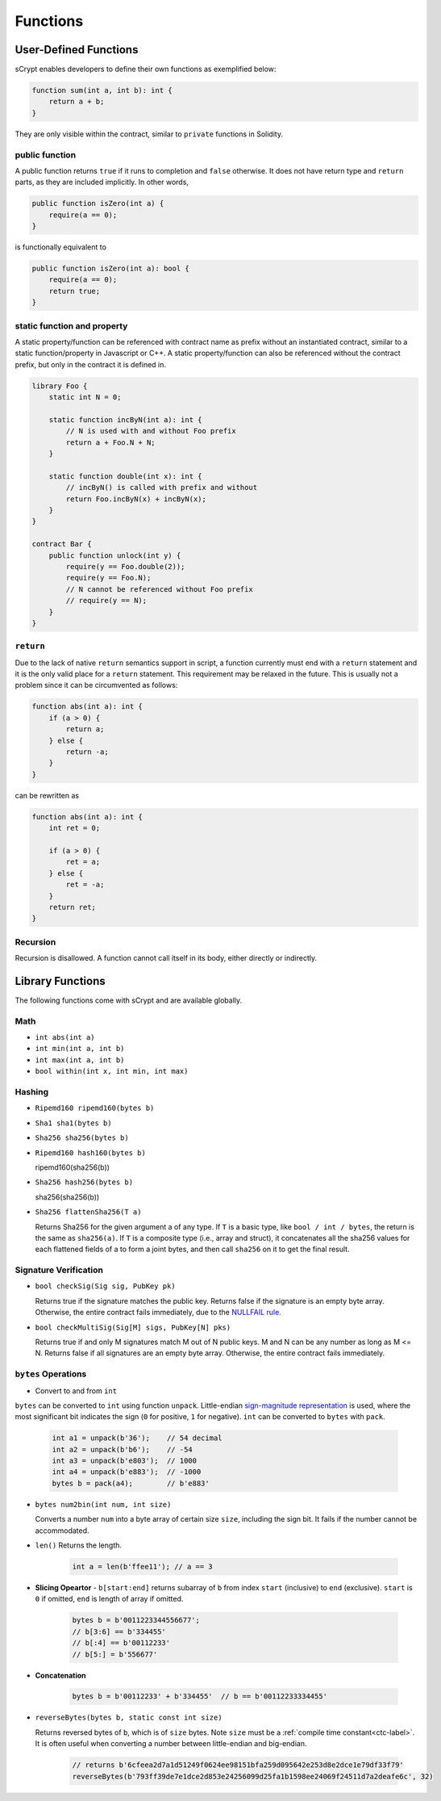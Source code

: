=========
Functions
=========

User-Defined Functions
======================
sCrypt enables developers to define their own functions as exemplified below:

.. code-block:: solidity

    function sum(int a, int b): int {
        return a + b;
    }

They are only visible within the contract, similar to ``private`` functions in Solidity.

public function
---------------
A public function returns ``true`` if it runs to completion and ``false`` otherwise. 
It does not have return type and ``return`` parts, as they are included implicitly. In other words, 

.. code-block:: solidity

    public function isZero(int a) {
        require(a == 0);
    }

is functionally equivalent to

.. code-block:: solidity

    public function isZero(int a): bool {
        require(a == 0);
        return true;
    }

static function and property
----------------------------
A static property/function can be referenced with contract name as prefix without an instantiated contract, similar to a static function/property in Javascript or C++.
A static property/function can also be referenced without the contract prefix, but only in the contract it is defined in.

.. code-block:: solidity

    library Foo {
        static int N = 0;

        static function incByN(int a): int {
            // N is used with and without Foo prefix
            return a + Foo.N + N;
        }

        static function double(int x): int {
            // incByN() is called with prefix and without
            return Foo.incByN(x) + incByN(x);
        }
    }

    contract Bar {
        public function unlock(int y) {
            require(y == Foo.double(2));
            require(y == Foo.N);
            // N cannot be referenced without Foo prefix
            // require(y == N);
        }
    }

``return``
----------
Due to the lack of native ``return`` semantics support in script, a function currently must end with a ``return`` statement and it is the only valid place for a ``return`` statement.
This requirement may be relaxed in the future. This is usually not a problem since it can be circumvented as follows:

.. code-block:: solidity

    function abs(int a): int {
        if (a > 0) {
            return a;
        } else {
            return -a;
        }
    }

can be rewritten as 

.. code-block:: solidity

    function abs(int a): int {
        int ret = 0;

        if (a > 0) {
            ret = a;
        } else {
            ret = -a;
        }
        return ret;
    }

Recursion
---------
Recursion is disallowed. A function cannot call itself in its body, either directly or indirectly.


Library Functions
=================
The following functions come with sCrypt and are available globally.

Math
----
* ``int abs(int a)``
* ``int min(int a, int b)``
* ``int max(int a, int b)``
* ``bool within(int x, int min, int max)``

Hashing
-------
* ``Ripemd160 ripemd160(bytes b)``
* ``Sha1 sha1(bytes b)``
* ``Sha256 sha256(bytes b)``
* ``Ripemd160 hash160(bytes b)``

  ripemd160(sha256(b))

* ``Sha256 hash256(bytes b)``

  sha256(sha256(b))

* ``Sha256 flattenSha256(T a)``

  Returns Sha256 for the given argument a of any type.
  If ``T`` is a basic type, like ``bool / int / bytes``, the return is the same as ``sha256(a)``.
  If ``T`` is a composite type (i.e., array and struct), it concatenates all the sha256 values for each flattened fields of a to form a joint bytes, and then call ``sha256`` on it to get the final result.

Signature Verification
----------------------
* ``bool checkSig(Sig sig, PubKey pk)``
  
  Returns true if the signature matches the public key. Returns false if the signature is an empty byte array.
  Otherwise, the entire contract fails immediately, due to the `NULLFAIL rule <https://github.com/bitcoin/bips/blob/master/bip-0146.mediawiki#NULLFAIL>`_.

* ``bool checkMultiSig(Sig[M] sigs, PubKey[N] pks)``
  
  Returns true if and only M signatures match M out of N public keys. M and N can be any number as long as M <= N.
  Returns false if all signatures are an empty byte array.
  Otherwise, the entire contract fails immediately.

``bytes`` Operations
--------------------
* Convert to and from ``int``

``bytes`` can be converted to ``int`` using function ``unpack``.
Little-endian `sign-magnitude representation <https://www.tutorialspoint.com/sign-magnitude-notation>`_ is used, 
where the most significant bit indicates the sign (``0`` for positive, ``1`` for negative).
``int`` can be converted to ``bytes`` with ``pack``.

    .. code-block:: solidity

        int a1 = unpack(b'36');    // 54 decimal
        int a2 = unpack(b'b6');    // -54
        int a3 = unpack(b'e803');  // 1000
        int a4 = unpack(b'e883');  // -1000
        bytes b = pack(a4);        // b'e883'

* ``bytes num2bin(int num, int size)``

  Converts a number ``num`` into a byte array of certain size ``size``, including the sign bit. It fails if the number cannot be accommodated.

* ``len()``
  Returns the length.

    .. code-block:: solidity

        int a = len(b'ffee11'); // a == 3

* **Slicing Opeartor** - ``b[start:end]`` returns subarray of ``b`` from index ``start`` (inclusive) to ``end`` (exclusive). 
  ``start`` is ``0`` if omitted, ``end`` is length of array if omitted.

    .. code-block:: solidity

        bytes b = b'0011223344556677';
        // b[3:6] == b'334455'
        // b[:4] == b'00112233'
        // b[5:] = b'556677'

* **Concatenation**

    .. code-block:: solidity

        bytes b = b'00112233' + b'334455'  // b == b'00112233334455'

* ``reverseBytes(bytes b, static const int size)``

  Returns reversed bytes of ``b``, which is of ``size`` bytes. Note ``size`` must be a :ref:`compile time constant<ctc-label>`.
  It is often useful when converting a number between little-endian and big-endian.

    .. code-block:: solidity

        // returns b'6cfeea2d7a1d51249f0624ee98151bfa259d095642e253d8e2dce1e79df33f79'
        reverseBytes(b'793ff39de7e1dce2d853e24256099d25fa1b1598ee24069f24511d7a2deafe6c', 32)